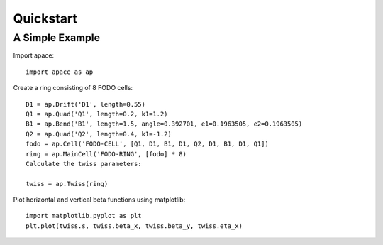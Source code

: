 ==========
Quickstart
==========

A Simple Example
================

Import apace::

    import apace as ap

Create a ring consisting of 8 FODO cells::

    D1 = ap.Drift('D1', length=0.55)
    Q1 = ap.Quad('Q1', length=0.2, k1=1.2)
    B1 = ap.Bend('B1', length=1.5, angle=0.392701, e1=0.1963505, e2=0.1963505)
    Q2 = ap.Quad('Q2', length=0.4, k1=-1.2)
    fodo = ap.Cell('FODO-CELL', [Q1, D1, B1, D1, Q2, D1, B1, D1, Q1])
    ring = ap.MainCell('FODO-RING', [fodo] * 8)
    Calculate the twiss parameters:

    twiss = ap.Twiss(ring)

Plot horizontal and vertical beta functions using matplotlib::

    import matplotlib.pyplot as plt
    plt.plot(twiss.s, twiss.beta_x, twiss.beta_y, twiss.eta_x)
